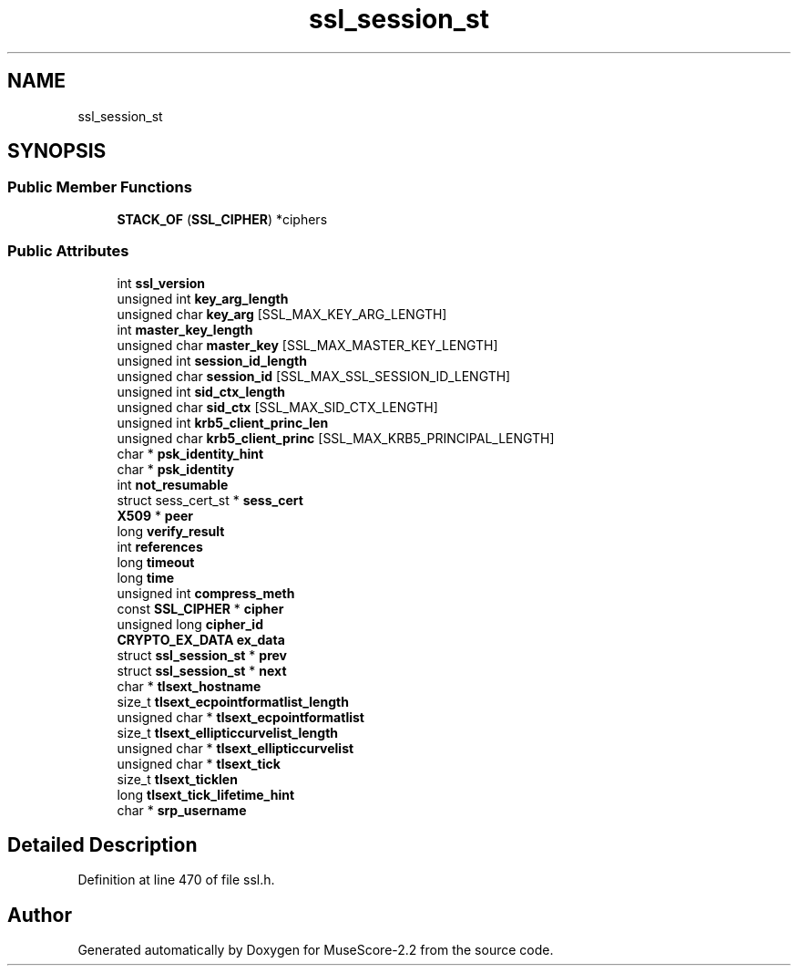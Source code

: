 .TH "ssl_session_st" 3 "Mon Jun 5 2017" "MuseScore-2.2" \" -*- nroff -*-
.ad l
.nh
.SH NAME
ssl_session_st
.SH SYNOPSIS
.br
.PP
.SS "Public Member Functions"

.in +1c
.ti -1c
.RI "\fBSTACK_OF\fP (\fBSSL_CIPHER\fP) *ciphers"
.br
.in -1c
.SS "Public Attributes"

.in +1c
.ti -1c
.RI "int \fBssl_version\fP"
.br
.ti -1c
.RI "unsigned int \fBkey_arg_length\fP"
.br
.ti -1c
.RI "unsigned char \fBkey_arg\fP [SSL_MAX_KEY_ARG_LENGTH]"
.br
.ti -1c
.RI "int \fBmaster_key_length\fP"
.br
.ti -1c
.RI "unsigned char \fBmaster_key\fP [SSL_MAX_MASTER_KEY_LENGTH]"
.br
.ti -1c
.RI "unsigned int \fBsession_id_length\fP"
.br
.ti -1c
.RI "unsigned char \fBsession_id\fP [SSL_MAX_SSL_SESSION_ID_LENGTH]"
.br
.ti -1c
.RI "unsigned int \fBsid_ctx_length\fP"
.br
.ti -1c
.RI "unsigned char \fBsid_ctx\fP [SSL_MAX_SID_CTX_LENGTH]"
.br
.ti -1c
.RI "unsigned int \fBkrb5_client_princ_len\fP"
.br
.ti -1c
.RI "unsigned char \fBkrb5_client_princ\fP [SSL_MAX_KRB5_PRINCIPAL_LENGTH]"
.br
.ti -1c
.RI "char * \fBpsk_identity_hint\fP"
.br
.ti -1c
.RI "char * \fBpsk_identity\fP"
.br
.ti -1c
.RI "int \fBnot_resumable\fP"
.br
.ti -1c
.RI "struct sess_cert_st * \fBsess_cert\fP"
.br
.ti -1c
.RI "\fBX509\fP * \fBpeer\fP"
.br
.ti -1c
.RI "long \fBverify_result\fP"
.br
.ti -1c
.RI "int \fBreferences\fP"
.br
.ti -1c
.RI "long \fBtimeout\fP"
.br
.ti -1c
.RI "long \fBtime\fP"
.br
.ti -1c
.RI "unsigned int \fBcompress_meth\fP"
.br
.ti -1c
.RI "const \fBSSL_CIPHER\fP * \fBcipher\fP"
.br
.ti -1c
.RI "unsigned long \fBcipher_id\fP"
.br
.ti -1c
.RI "\fBCRYPTO_EX_DATA\fP \fBex_data\fP"
.br
.ti -1c
.RI "struct \fBssl_session_st\fP * \fBprev\fP"
.br
.ti -1c
.RI "struct \fBssl_session_st\fP * \fBnext\fP"
.br
.ti -1c
.RI "char * \fBtlsext_hostname\fP"
.br
.ti -1c
.RI "size_t \fBtlsext_ecpointformatlist_length\fP"
.br
.ti -1c
.RI "unsigned char * \fBtlsext_ecpointformatlist\fP"
.br
.ti -1c
.RI "size_t \fBtlsext_ellipticcurvelist_length\fP"
.br
.ti -1c
.RI "unsigned char * \fBtlsext_ellipticcurvelist\fP"
.br
.ti -1c
.RI "unsigned char * \fBtlsext_tick\fP"
.br
.ti -1c
.RI "size_t \fBtlsext_ticklen\fP"
.br
.ti -1c
.RI "long \fBtlsext_tick_lifetime_hint\fP"
.br
.ti -1c
.RI "char * \fBsrp_username\fP"
.br
.in -1c
.SH "Detailed Description"
.PP 
Definition at line 470 of file ssl\&.h\&.

.SH "Author"
.PP 
Generated automatically by Doxygen for MuseScore-2\&.2 from the source code\&.
